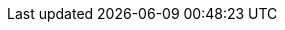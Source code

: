 // This file has been generated automatically from the pattern-metadata.yaml file
// Do not edit manually!
:metadata_version: 1.0
:name: medical-diagnosis
:pattern_version: 1.0
:display_name: Medical Diagnosis
:repo_url: https://github.com/validatedpatterns/medical-diagnosis
:docs_repo_url: https://github.com/validatedpatterns/docs
:issues_url: https://github.com/validatedpatterns/medical-diagnosis/issues
:docs_url: https://validatedpatterns.io/patterns/medical-diagnosis/
:ci_url: https://validatedpatterns.io/ci/?pattern=medicaldiag
:tier: maintained
:owners: day0hero
:requirements_hub_compute_platform_gcp_replicas: 5
:requirements_hub_compute_platform_gcp_type: n1-standard-16
:requirements_hub_compute_platform_azure_replicas: 5
:requirements_hub_compute_platform_azure_type: Standard_D16s_v3
:requirements_hub_compute_platform_aws_replicas: 5
:requirements_hub_compute_platform_aws_type: m5.4xlarge
:requirements_hub_controlPlane_platform_gcp_replicas: 3
:requirements_hub_controlPlane_platform_gcp_type: n1-standard-4
:requirements_hub_controlPlane_platform_azure_replicas: 3
:requirements_hub_controlPlane_platform_azure_type: Standard_D4s_v3
:requirements_hub_controlPlane_platform_aws_replicas: 3
:requirements_hub_controlPlane_platform_aws_type: m5.xlarge
:extra_features_hypershift_support: false
:extra_features_spoke_support: false
:external_requirements: 
